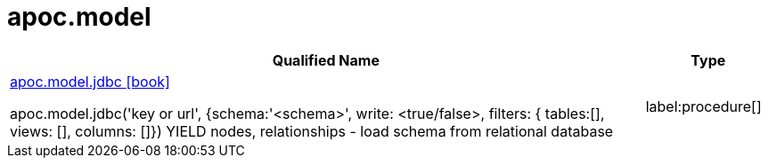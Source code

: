 ////
This file is generated by DocsTest, so don't change it!
////

= apoc.model
:description: This section contains reference documentation for the apoc.model procedures.

[.procedures, opts=header, cols='5a,1a']
|===
| Qualified Name | Type 
|xref::overview/apoc.model/apoc.model.jdbc.adoc[apoc.model.jdbc icon:book[]]

apoc.model.jdbc('key or url', {schema:'<schema>', write: <true/false>, filters: { tables:[], views: [], columns: []}) YIELD nodes, relationships - load schema from relational database|label:procedure[]

|===

